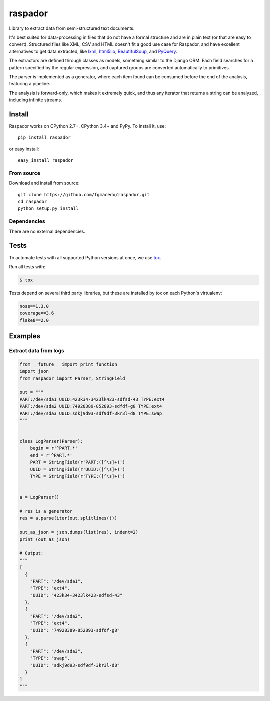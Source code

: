 ========
raspador
========

.. image:: https://api.travis-ci.org/fgmacedo/raspador.svg?branch=master
        :target: https://travis-ci.org/fgmacedo/raspador

.. image:: https://coveralls.io/repos/fgmacedo/raspador/badge.png
        :target: https://coveralls.io/r/fgmacedo/raspador

.. image:: https://img.shields.io/pypi/v/raspador.svg
        :target: https://pypi.python.org/pypi/raspador

.. image:: https://img.shields.io/pypi/dm/raspador.svg
        :target: https://pypi.python.org/pypi/raspador


Library to extract data from semi-structured text documents.

It's best suited for data-processing in files that do not have a formal
structure and are in plain text (or that are easy to convert). Structured files
like XML, CSV and HTML doesn't fit a good use case for Raspador, and have
excellent alternatives to get data extracted, like lxml_, html5lib_,
BeautifulSoup_, and PyQuery_.

The extractors are defined through classes as models, something similar to the
Django ORM. Each field searches for a pattern specified by the regular
expression, and captured groups are converted automatically to primitives.

The parser is implemented as a generator, where each item found can be consumed
before the end of the analysis, featuring a pipeline.

The analysis is forward-only, which makes it extremely quick, and thus any
iterator that returns a string can be analyzed, including infinite streams.

.. _lxml: http://lxml.de
.. _html5lib: https://github.com/html5lib/html5lib-python
.. _BeautifulSoup: http://www.crummy.com/software/BeautifulSoup/
.. _PyQuery: https://github.com/gawel/pyquery/


Install
=======

Raspador works on CPython 2.7+, CPython 3.4+ and PyPy. To install it, use::

    pip install raspador

or easy install::

    easy_install raspador


From source
-----------

Download and install from source::

    git clone https://github.com/fgmacedo/raspador.git
    cd raspador
    python setup.py install


Dependencies
------------

There are no external dependencies.

Tests
======

To automate tests with all supported Python versions at once, we use `tox
<http://tox.readthedocs.org/en/latest/>`_.

Run all tests with:

.. code-block:: bash

    $ tox

Tests depend on several third party libraries, but these are installed by tox
on each Python's virtualenv:

.. code-block:: text

    nose==1.3.0
    coverage==3.6
    flake8==2.0


Examples
========

Extract data from logs
----------------------

.. code-block:: python

    from __future__ import print_function
    import json
    from raspador import Parser, StringField

    out = """
    PART:/dev/sda1 UUID:423k34-3423lk423-sdfsd-43 TYPE:ext4
    PART:/dev/sda2 UUID:74928389-852893-sdfdf-g8 TYPE:ext4
    PART:/dev/sda3 UUID:sdkj9d93-sdf9df-3kr3l-d8 TYPE:swap
    """


    class LogParser(Parser):
        begin = r'^PART.*'
        end = r'^PART.*'
        PART = StringField(r'PART:([^\s]+)')
        UUID = StringField(r'UUID:([^\s]+)')
        TYPE = StringField(r'TYPE:([^\s]+)')


    a = LogParser()

    # res is a generator
    res = a.parse(iter(out.splitlines()))

    out_as_json = json.dumps(list(res), indent=2)
    print (out_as_json)

    # Output:
    """
    [
      {
        "PART": "/dev/sda1",
        "TYPE": "ext4",
        "UUID": "423k34-3423lk423-sdfsd-43"
      },
      {
        "PART": "/dev/sda2",
        "TYPE": "ext4",
        "UUID": "74928389-852893-sdfdf-g8"
      },
      {
        "PART": "/dev/sda3",
        "TYPE": "swap",
        "UUID": "sdkj9d93-sdf9df-3kr3l-d8"
      }
    ]
    """


.. image:: https://badges.gitter.im/fgmacedo/raspador.svg
   :alt: Join the chat at https://gitter.im/fgmacedo/raspador
   :target: https://gitter.im/fgmacedo/raspador?utm_source=badge&utm_medium=badge&utm_campaign=pr-badge&utm_content=badge